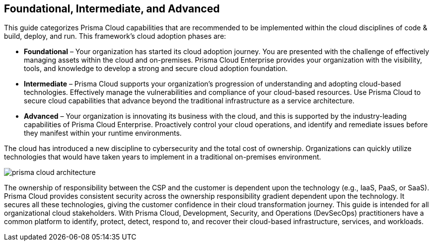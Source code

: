 == Foundational, Intermediate, and Advanced

This guide categorizes Prisma Cloud capabilities that are recommended to be implemented within the cloud disciplines of code & build, deploy, and run. This framework’s cloud adoption phases are:

* *Foundational* – Your organization has started its cloud adoption journey. You are presented with the challenge of effectively managing assets within the cloud and on-premises. Prisma Cloud Enterprise provides your organization with the visibility, tools, and knowledge to develop a strong and secure cloud adoption foundation.

* *Intermediate* – Prisma Cloud supports your organization’s progression of understanding and adopting cloud-based technologies. Effectively manage the vulnerabilities and compliance of your cloud-based resources. Use Prisma Cloud to secure cloud capabilities that advance beyond the traditional infrastructure as a service architecture.

* *Advanced* – Your organization is innovating its business with the cloud, and this is supported by the industry-leading capabilities of Prisma Cloud Enterprise. Proactively control your cloud operations, and identify and remediate issues before they manifest within your runtime environments.

The cloud has introduced a new discipline to cybersecurity and the total cost of ownership. Organizations can quickly utilize technologies that would have taken years to implement in a traditional on-premises environment.

image::prisma-cloud-architecture.png[]

The ownership of responsibility between the CSP and the customer is dependent upon the technology (e.g., IaaS, PaaS, or SaaS). Prisma Cloud provides consistent security across the ownership responsibility gradient dependent upon the technology. It secures all these technologies, giving the customer confidence in their cloud transformation journey. This guide is intended for all organizational cloud stakeholders. With Prisma Cloud, Development, Security, and Operations (DevSecOps) practitioners have a common platform to identify, protect, detect, respond to, and recover their cloud-based infrastructure, services, and workloads.


